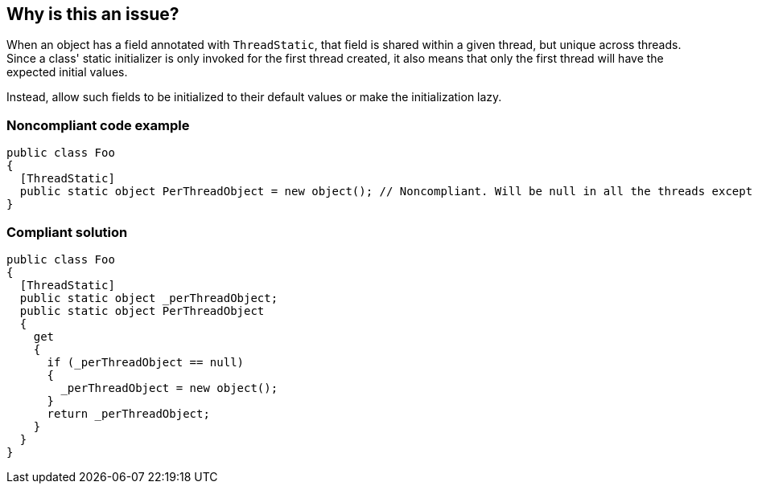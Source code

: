 == Why is this an issue?

When an object has a field annotated with ``++ThreadStatic++``, that field is shared within a given thread, but unique across threads. Since a class' static initializer is only invoked for the first thread created, it also means that only the first thread will have the expected initial values.


Instead, allow such fields to be initialized to their default values or make the initialization lazy.


=== Noncompliant code example

[source,csharp]
----
public class Foo
{
  [ThreadStatic]
  public static object PerThreadObject = new object(); // Noncompliant. Will be null in all the threads except the first one.
}
----


=== Compliant solution

[source,csharp]
----
public class Foo
{
  [ThreadStatic]
  public static object _perThreadObject;
  public static object PerThreadObject 
  {
    get 
    {
      if (_perThreadObject == null) 
      {
        _perThreadObject = new object();
      }
      return _perThreadObject;
    }
  }
}
----


ifdef::env-github,rspecator-view[]

'''
== Implementation Specification
(visible only on this page)

=== Message

Remove this initialization of "xxx" or make it lazy.


'''
== Comments And Links
(visible only on this page)

=== on 3 Jun 2015, 16:04:50 Ann Campbell wrote:
\[~tamas.vajk] could you supply the code samples please? I think I could stumble through a basic example, but IMO we need to show 2 compliant versions: one with no initializer and the other with lazy initialization & I have little confidence about getting the latter right.

=== on 8 Jun 2015, 08:57:45 Tamas Vajk wrote:
\[~ann.campbell.2] I've added the code sample

=== on 8 Jun 2015, 12:02:46 Ann Campbell wrote:
Thanks [~tamas.vajk]

=== on 15 Jun 2015, 12:12:42 Tamas Vajk wrote:
\[~ann.campbell.2] I've removed the "that's a good thing" remark from the description.

=== on 15 Jun 2015, 14:00:47 Ann Campbell wrote:
okay, fine [~tamas.vajk]

endif::env-github,rspecator-view[]
